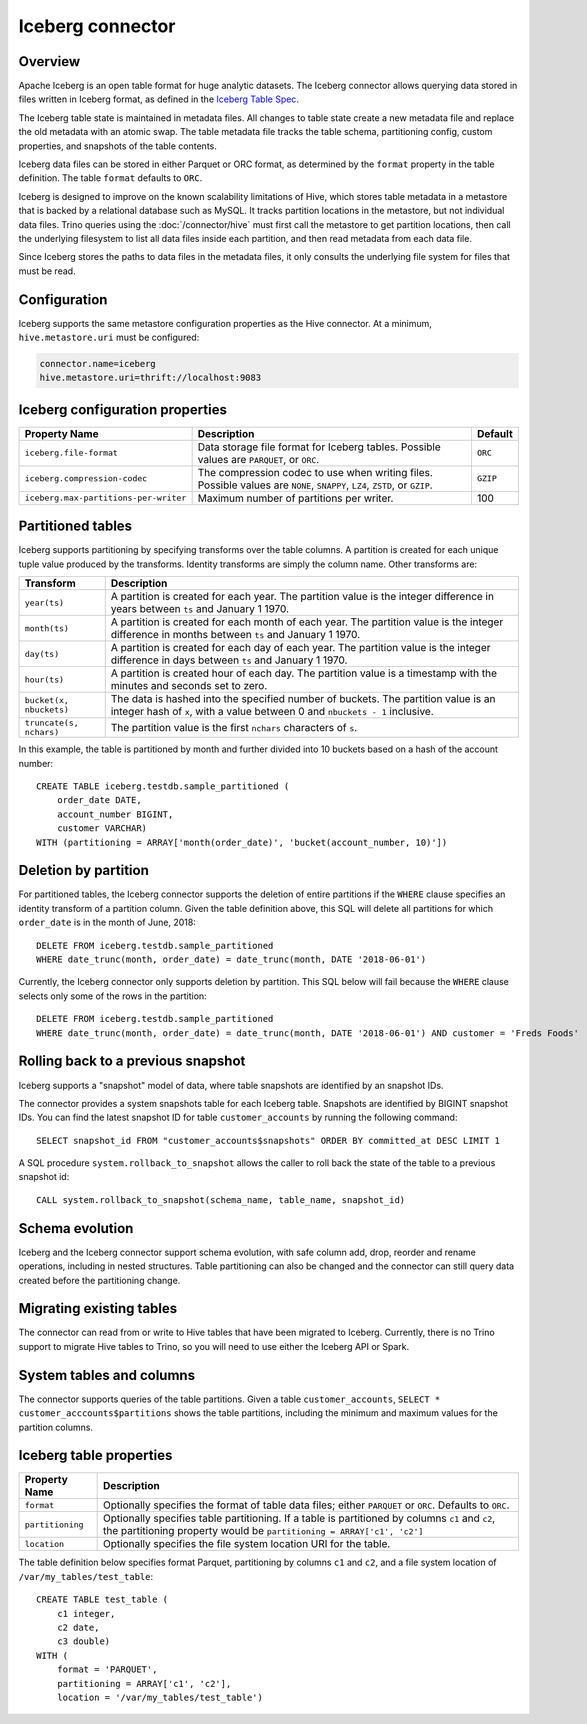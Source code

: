 =================
Iceberg connector
=================

Overview
--------

Apache Iceberg is an open table format for huge analytic datasets.
The Iceberg connector allows querying data stored in
files written in Iceberg format, as defined in the
`Iceberg Table Spec <https://iceberg.apache.org/spec/>`_.

The Iceberg table state is maintained in metadata files. All changes to table state
create a new metadata file and replace the old metadata with an atomic swap.
The table metadata file tracks the table schema, partitioning config,
custom properties, and snapshots of the table contents.

Iceberg data files can be stored in either Parquet or ORC format, as
determined by the ``format`` property in the table definition.  The
table ``format`` defaults to ``ORC``.

Iceberg is designed to improve on the known scalability limitations of Hive, which stores
table metadata in a metastore that is backed by a relational database such as MySQL.  It tracks
partition locations in the metastore, but not individual data files.  Trino queries
using the :doc:`/connector/hive` must first call the metastore to get partition locations,
then call the underlying filesystem to list all data files inside each partition,
and then read metadata from each data file.

Since Iceberg stores the paths to data files in the metadata files, it
only consults the underlying file system for files that must be read.

Configuration
-------------

Iceberg supports the same metastore configuration properties as the Hive connector.
At a minimum, ``hive.metastore.uri`` must be configured:

.. code-block:: text

    connector.name=iceberg
    hive.metastore.uri=thrift://localhost:9083

Iceberg configuration properties
--------------------------------

================================================== ============================================================ ============
Property Name                                      Description                                                  Default
================================================== ============================================================ ============
``iceberg.file-format``                            Data storage file format for Iceberg tables.                 ``ORC``
                                                   Possible values are ``PARQUET``, or ``ORC``.

``iceberg.compression-codec``                      The compression codec to use when writing files.             ``GZIP``
                                                   Possible values are ``NONE``, ``SNAPPY``, ``LZ4``,
                                                   ``ZSTD``, or ``GZIP``.

``iceberg.max-partitions-per-writer``              Maximum number of partitions per writer.                     100
================================================== ============================================================ ============

Partitioned tables
------------------

Iceberg supports partitioning by specifying transforms over the table columns.
A partition is created for each unique tuple value produced by the transforms.
Identity transforms are simply the column name. Other transforms are:

===================================== ====================================================================
Transform                             Description
===================================== ====================================================================
``year(ts)``                          A partition is created for each year.  The partition value is the
                                      integer difference in years between ``ts`` and January 1 1970.

``month(ts)``                         A partition is created for each month of each year.  The partition
                                      value is the integer difference in months between ``ts`` and
                                      January 1 1970.

``day(ts)``                           A partition is created for each day of each year.  The partition
                                      value is the integer difference in days between ``ts`` and
                                      January 1 1970.

``hour(ts)``                          A partition is created hour of each day.  The partition value
                                      is a timestamp with the minutes and seconds set to zero.

``bucket(x, nbuckets)``               The data is hashed into the specified number of buckets.  The
                                      partition value is an integer hash of ``x``, with a value between
                                      0 and ``nbuckets - 1`` inclusive.

``truncate(s, nchars)``               The partition value is the first ``nchars`` characters of ``s``.
===================================== ====================================================================

In this example, the table is partitioned by month and further divided into 10 buckets based on a hash of the account number::

    CREATE TABLE iceberg.testdb.sample_partitioned (
        order_date DATE,
        account_number BIGINT,
        customer VARCHAR)
    WITH (partitioning = ARRAY['month(order_date)', 'bucket(account_number, 10)'])

Deletion by partition
---------------------

For partitioned tables, the Iceberg connector supports the deletion of entire
partitions if the ``WHERE`` clause specifies an identity transform of a partition
column.  Given the table definition above, this SQL will delete all partitions
for which ``order_date`` is in the month of June, 2018::

    DELETE FROM iceberg.testdb.sample_partitioned
    WHERE date_trunc(month, order_date) = date_trunc(month, DATE '2018-06-01')

Currently, the Iceberg connector only supports deletion by partition.
This SQL below will fail because the ``WHERE`` clause selects only some of the rows
in the partition::

    DELETE FROM iceberg.testdb.sample_partitioned
    WHERE date_trunc(month, order_date) = date_trunc(month, DATE '2018-06-01') AND customer = 'Freds Foods'

Rolling back to a previous snapshot
-----------------------------------

Iceberg supports a "snapshot" model of data, where table snapshots are
identified by an snapshot IDs.

The connector provides a system snapshots table for each Iceberg table.  Snapshots are
identified by BIGINT snapshot IDs.  You can find the latest snapshot ID for table
``customer_accounts`` by running the following command::

    SELECT snapshot_id FROM "customer_accounts$snapshots" ORDER BY committed_at DESC LIMIT 1

A SQL procedure ``system.rollback_to_snapshot`` allows the caller to roll back
the state of the table to a previous snapshot id::

    CALL system.rollback_to_snapshot(schema_name, table_name, snapshot_id)

Schema evolution
----------------

Iceberg and the Iceberg connector support schema evolution, with safe
column add, drop, reorder and rename operations, including in nested structures.
Table partitioning can also be changed and the connector can still
query data created before the partitioning change.

Migrating existing tables
-------------------------

The connector can read from or write to Hive tables that have been migrated to Iceberg.
Currently, there is no Trino support to migrate Hive tables to Trino, so you will
need to use either the Iceberg API or Spark.

System tables and columns
-------------------------

The connector supports queries of the table partitions.  Given a table ``customer_accounts``,
``SELECT * customer_acccounts$partitions`` shows the table partitions, including the minimum
and maximum values for the partition columns.

Iceberg table properties
------------------------

================================================== ================================================================
Property Name                                      Description
================================================== ================================================================
``format``                                         Optionally specifies the format of table data files;
                                                   either ``PARQUET`` or ``ORC``.  Defaults to ``ORC``.

``partitioning``                                   Optionally specifies table partitioning.
                                                   If a table is partitioned by columns ``c1`` and ``c2``, the
                                                   partitioning property would be
                                                   ``partitioning = ARRAY['c1', 'c2']``

``location``                                       Optionally specifies the file system location URI for
                                                   the table.
================================================== ================================================================

The table definition below specifies format Parquet, partitioning by columns ``c1`` and ``c2``,
and a file system location of ``/var/my_tables/test_table``::

    CREATE TABLE test_table (
        c1 integer,
        c2 date,
        c3 double)
    WITH (
        format = 'PARQUET',
        partitioning = ARRAY['c1', 'c2'],
        location = '/var/my_tables/test_table')
